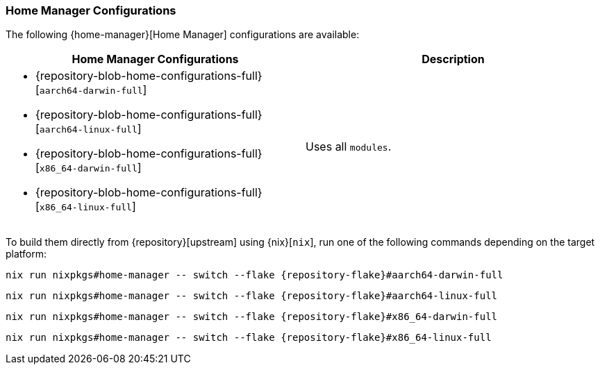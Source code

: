 === Home Manager Configurations
:command-base: nix run nixpkgs#home-manager -- switch --flake {repository-flake}#

The following {home-manager}[Home Manager] configurations are available:

|===
| Home Manager Configurations | Description

a|
* {repository-blob-home-configurations-full}[`aarch64-darwin-full`]
* {repository-blob-home-configurations-full}[`aarch64-linux-full`]
* {repository-blob-home-configurations-full}[`x86_64-darwin-full`]
* {repository-blob-home-configurations-full}[`x86_64-linux-full`]
a| Uses all `modules`.
|===

====
To build them directly from {repository}[upstream] using {nix}[`nix`], run one
of the following commands depending on the target platform:

[,bash,subs=attributes+]
----
{command-base}aarch64-darwin-full
----

[,bash,subs=attributes+]
----
{command-base}aarch64-linux-full
----

[,bash,subs=attributes+]
----
{command-base}x86_64-darwin-full
----

[,bash,subs=attributes+]
----
{command-base}x86_64-linux-full
----
====
